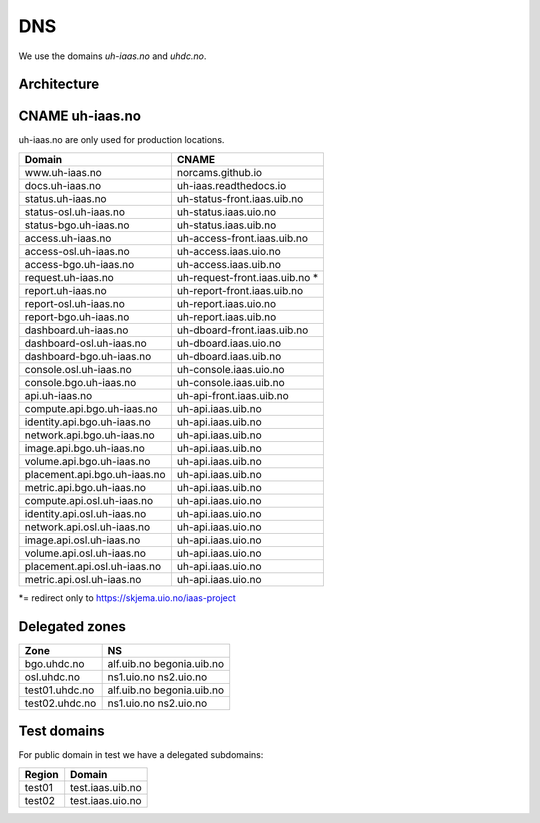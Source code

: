 ===
DNS
===

We use the domains `uh-iaas.no` and `uhdc.no`.

Architecture
============

.. image:: images/dns.png


CNAME uh-iaas.no
================

uh-iaas.no are only used for production locations.

============================= ========================
Domain                         CNAME
============================= ========================
www.uh-iaas.no                norcams.github.io
docs.uh-iaas.no               uh-iaas.readthedocs.io
status.uh-iaas.no             uh-status-front.iaas.uib.no
status-osl.uh-iaas.no         uh-status.iaas.uio.no
status-bgo.uh-iaas.no         uh-status.iaas.uib.no
access.uh-iaas.no             uh-access-front.iaas.uib.no
access-osl.uh-iaas.no         uh-access.iaas.uio.no
access-bgo.uh-iaas.no         uh-access.iaas.uib.no
request.uh-iaas.no            uh-request-front.iaas.uib.no *
report.uh-iaas.no             uh-report-front.iaas.uib.no
report-osl.uh-iaas.no         uh-report.iaas.uio.no
report-bgo.uh-iaas.no         uh-report.iaas.uib.no
dashboard.uh-iaas.no          uh-dboard-front.iaas.uib.no
dashboard-osl.uh-iaas.no      uh-dboard.iaas.uio.no
dashboard-bgo.uh-iaas.no      uh-dboard.iaas.uib.no
console.osl.uh-iaas.no        uh-console.iaas.uio.no
console.bgo.uh-iaas.no        uh-console.iaas.uib.no
api.uh-iaas.no                uh-api-front.iaas.uib.no
compute.api.bgo.uh-iaas.no    uh-api.iaas.uib.no
identity.api.bgo.uh-iaas.no   uh-api.iaas.uib.no
network.api.bgo.uh-iaas.no    uh-api.iaas.uib.no
image.api.bgo.uh-iaas.no      uh-api.iaas.uib.no
volume.api.bgo.uh-iaas.no     uh-api.iaas.uib.no
placement.api.bgo.uh-iaas.no  uh-api.iaas.uib.no
metric.api.bgo.uh-iaas.no     uh-api.iaas.uib.no
compute.api.osl.uh-iaas.no    uh-api.iaas.uio.no
identity.api.osl.uh-iaas.no   uh-api.iaas.uio.no
network.api.osl.uh-iaas.no    uh-api.iaas.uio.no
image.api.osl.uh-iaas.no      uh-api.iaas.uio.no
volume.api.osl.uh-iaas.no     uh-api.iaas.uio.no
placement.api.osl.uh-iaas.no  uh-api.iaas.uio.no
metric.api.osl.uh-iaas.no     uh-api.iaas.uio.no
============================= ========================

*= redirect only to https://skjema.uio.no/iaas-project

Delegated zones
===============

================= ==================
Zone              NS
================= ==================
bgo.uhdc.no       alf.uib.no
                  begonia.uib.no
osl.uhdc.no       ns1.uio.no
                  ns2.uio.no
test01.uhdc.no    alf.uib.no
                  begonia.uib.no
test02.uhdc.no    ns1.uio.no
                  ns2.uio.no
================= ==================

Test domains
============

For public domain in test we have a delegated subdomains:

========= ===================
Region    Domain
========= ===================
test01    test.iaas.uib.no
test02    test.iaas.uio.no
========= ===================
